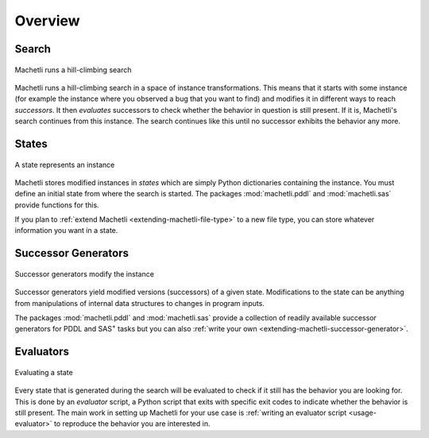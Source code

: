 Overview
========

.. raw:: html

    <div class="videoframe">
    <video autostart="false" controls>
        <source src="https://ai.dmi.unibas.ch/videos/machetli-icaps2022demo.mp4" type="video/mp4">
        Your browser does not support the video tag. You can download the video
        <a href="https://ai.dmi.unibas.ch/videos/machetli-icaps2022demo.mp4">here</a>
    </video>
    </div>


Search
------

.. figure:: expansion.svg
    :width: 100%
    :align: center
    
    Machetli runs a hill-climbing search


Machetli runs a hill-climbing search in a space of instance transformations.
This means that it starts with some instance (for example the instance where you
observed a bug that you want to find) and modifies it in different ways to reach
*successors*. It then *evaluates* successors to check whether the behavior in
question is still present. If it is, Machetli's search continues from this instance.
The search continues like this until no successor exhibits the behavior any more.


States
------

.. figure:: instance.svg
    :width: 15%
    :align: center
    
    A state represents an instance


Machetli stores modified instances in *states* which are simply Python
dictionaries containing the instance. You must define an initial state from
where the search is started. The packages :mod:`machetli.pddl` and
:mod:`machetli.sas` provide functions for this.

If you plan to :ref:`extend Machetli <extending-machetli-file-type>` to a new
file type, you can store whatever information you want in a state.


Successor Generators
--------------------

.. figure:: generator.svg
    :width: 30%
    :align: center
    
    Successor generators modify the instance

Successor generators yield modified versions (successors) of a given state.
Modifications to the state can be anything from manipulations of internal data
structures to changes in program inputs.

The packages :mod:`machetli.pddl` and :mod:`machetli.sas` provide a collection
of readily available successor generators for PDDL and SAS\ :sup:`+` tasks but
you can also :ref:`write your own <extending-machetli-successor-generator>`.


Evaluators
----------

.. figure:: evaluator.svg
    :width: 15%
    :align: center
    
    Evaluating a state

Every state that is generated during the search will be evaluated to check if it
still has the behavior you are looking for. This is done by an *evaluator*
script, a Python script that exits with specific exit codes to indicate whether
the behavior is still present. The main work in setting up Machetli for your use
case is :ref:`writing an evaluator script <usage-evaluator>` to reproduce the
behavior you are interested in.
